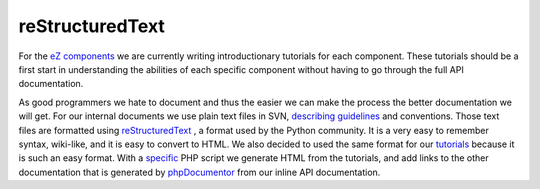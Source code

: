 reStructuredText
================

.. articleMetaData::
   :Where: Skien, Norway
   :Date: 20060123 2249 CET
   :Tags: cms, php, work

For the `eZ components`_ we are currently writing introductionary tutorials for
each component. These tutorials should be a first start in understanding
the abilities of each specific component without having to go through
the full API documentation.

As good programmers we hate to document and thus the easier we can make
the process the better documentation we will get. For our internal
documents we use plain text files in SVN, `describing guidelines`_ and conventions. Those text files are formatted using `reStructuredText`_ ,
a format used by the Python community. It is a very easy to remember
syntax, wiki-like, and it is easy to convert to HTML. We also decided
to used the same format for our `tutorials`_ because it is such an easy format. With a `specific`_ PHP script we generate HTML from the tutorials, and add links to the
other documentation that is generated by `phpDocumentor`_ from our inline API
documentation.


.. _`eZ components`: http://ez.no/products/ez_components
.. _`describing guidelines`: http://svn.ez.no/svn/ezcomponents/docs/guidelines/
.. _`reStructuredText`: http://docutils.sourceforge.net/rst.html
.. _`tutorials`: http://svn.ez.no/svn/ezcomponents/packages/ConsoleTools/trunk/docs/tutorial.txt
.. _`specific`: http://svn.ez.no/svn/ezcomponents/scripts/render-tutorial.php
.. _`phpDocumentor`: http://www.phpdoc.org/

